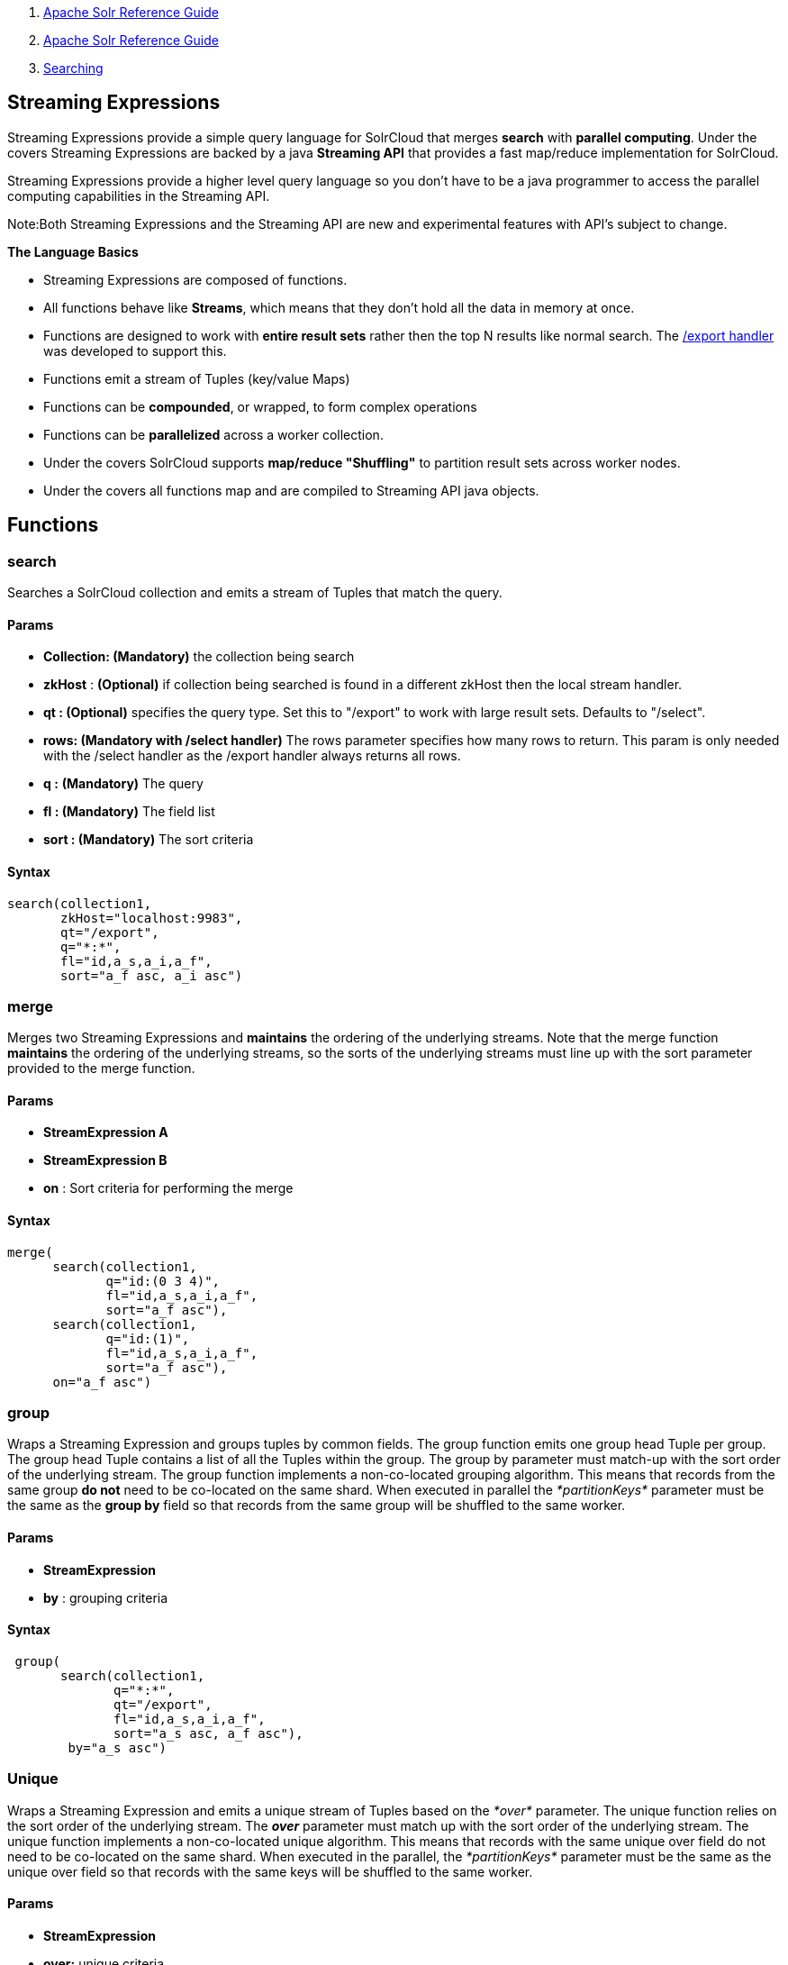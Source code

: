 1.  link:index.html[Apache Solr Reference Guide]
2.  link:Apache-Solr-Reference-Guide.html[Apache Solr Reference Guide]
3.  link:Searching.html[Searching]

Streaming Expressions
---------------------

Streaming Expressions provide a simple query language for SolrCloud that merges *search* with **parallel computing**. Under the covers Streaming Expressions are backed by a java *Streaming API* that provides a fast map/reduce implementation for SolrCloud.

Streaming Expressions provide a higher level query language so you don't have to be a java programmer to access the parallel computing capabilities in the Streaming API.

Note:Both Streaming Expressions and the Streaming API are new and experimental features with API's subject to change.

*The Language Basics*

* Streaming Expressions are composed of functions.
* All functions behave like **Streams**, which means that they don't hold all the data in memory at once.
* Functions are designed to work with *entire result sets* rather then the top N results like normal search. The link:Exporting-Result-Sets.html[/export handler] was developed to support this.
* Functions emit a stream of Tuples (key/value Maps)
* Functions can be **compounded**, or wrapped, to form complex operations
* Functions can be *parallelized* across a worker collection.
* Under the covers SolrCloud supports *map/reduce "Shuffling"* to partition result sets across worker nodes.
* Under the covers all functions map and are compiled to Streaming API java objects.

[[StreamingExpressions-Functions]]
Functions
---------

[[StreamingExpressions-search]]
search
~~~~~~

Searches a SolrCloud collection and emits a stream of Tuples that match the query.

[[StreamingExpressions-Params]]
Params
^^^^^^

* *Collection: (Mandatory)* the collection being search
* *zkHost* : *(Optional)* if collection being searched is found in a different zkHost then the local stream handler.
* *qt : (Optional)* specifies the query type. Set this to "/export" to work with large result sets. Defaults to "/select".
* *rows: (Mandatory with /select handler)* The rows parameter specifies how many rows to return. This param is only needed with the /select handler as the /export handler always returns all rows.
* *q :* *(Mandatory)* The query
* *fl : (Mandatory)* The field list
* *sort : (Mandatory)* The sort criteria

[[StreamingExpressions-Syntax]]
Syntax
^^^^^^

--------------------------------
search(collection1, 
       zkHost="localhost:9983",
       qt="/export", 
       q="*:*", 
       fl="id,a_s,a_i,a_f", 
       sort="a_f asc, a_i asc") 
--------------------------------

[[StreamingExpressions-merge]]
merge
~~~~~

Merges two Streaming Expressions and *maintains* the ordering of the underlying streams. Note that the merge function *maintains* the ordering of the underlying streams, so the sorts of the underlying streams must line up with the sort parameter provided to the merge function.

[[StreamingExpressions-Params.1]]
Params
^^^^^^

* *StreamExpression A*
* *StreamExpression B*
* *on* : Sort criteria for performing the merge

[[StreamingExpressions-Syntax.1]]
Syntax
^^^^^^

----------------------------------
merge(
      search(collection1, 
             q="id:(0 3 4)", 
             fl="id,a_s,a_i,a_f", 
             sort="a_f asc"),
      search(collection1, 
             q="id:(1)", 
             fl="id,a_s,a_i,a_f", 
             sort="a_f asc"),
      on="a_f asc") 
----------------------------------

[[StreamingExpressions-group]]
group
~~~~~

Wraps a Streaming Expression and groups tuples by common fields. The group function emits one group head Tuple per group. The group head Tuple contains a list of all the Tuples within the group. The group by parameter must match-up with the sort order of the underlying stream. The group function implements a non-co-located grouping algorithm. This means that records from the same group *do not* need to be co-located on the same shard. When executed in parallel the _*partitionKeys*_ parameter must be the same as the *group by* field so that records from the same group will be shuffled to the same worker.

[[StreamingExpressions-Params.2]]
Params
^^^^^^

* *StreamExpression*
* *by* : grouping criteria

[[StreamingExpressions-Syntax.2]]
Syntax
^^^^^^

----------------------------------------------
 group(                                       
       search(collection1, 
              q="*:*",
              qt="/export", 
              fl="id,a_s,a_i,a_f", 
              sort="a_s asc, a_f asc"),
        by="a_s asc")
----------------------------------------------

[[StreamingExpressions-Unique]]
Unique
~~~~~~

Wraps a Streaming Expression and emits a unique stream of Tuples based on the _*over*_ parameter. The unique function relies on the sort order of the underlying stream. The *_over_* parameter must match up with the sort order of the underlying stream. The unique function implements a non-co-located unique algorithm. This means that records with the same unique over field do not need to be co-located on the same shard. When executed in the parallel, the _*partitionKeys*_ parameter must be the same as the unique over field so that records with the same keys will be shuffled to the same worker.

[[StreamingExpressions-Params.3]]
Params
^^^^^^

* *StreamExpression*
* *over:* unique criteria

[[StreamingExpressions-syntax]]
syntax
^^^^^^

-----------------------------------------
 unique(
        search(collection1, 
               q="*:*",
               qt="/export", 
               fl="id,a_s,a_i,a_f", 
               sort="a_f asc, a_i asc"), 
        over="a_f asc")
-----------------------------------------

[[StreamingExpressions-top]]
top
~~~

Wraps a Streaming Expression and re-orders the Tuples. The top function emits only the top N tuples in the new sort order. The top function re-orders the underlying stream so the sort criteria *does not* have to match up with the underlying stream.

[[StreamingExpressions-Params.4]]
Params
^^^^^^

* *n* : Number of top tuples to return
* *StreamExpression*
* *sort:* Sort criteria for selecting the top N tuples.

[[StreamingExpressions-Syntax.3]]
Syntax
^^^^^^

The expression below finds the top 3 results of the underlying search. Notice that it reverses the sort order. The top function re-orders the results of the underlying stream.

---------------------------------------
 top(n=3,
     search(collection1, 
            q="*:*",
            qt="/export", 
            fl="id,a_s,a_i,a_f", 
            sort="a_f desc, a_i desc"),
      sort="a_f asc, a_i asc")
---------------------------------------

[[StreamingExpressions-Parallel]]
Parallel
~~~~~~~~

Wraps a Streaming Expression and sends it to N worker nodes to be processed in parallel. The parallel function requires that the *partitionKeys* parameter be provided to the underlying searches. The partitionKeys parameter will partition the search results (Tuples) across the worker nodes. Tuples with the same values in the partitionKeys field will be shuffled to the same worker nodes. The parallel function maintains the sort order of the Tupes returned by the worker nodes. So the sort criteria of the parallel function must match up with the sort order of the Tuples returned by the workers.

[[StreamingExpressions-Params.5]]
Params
^^^^^^

* *Collection:* Name of the worker collection to send the StreamExpression to.
* *StreamExpression:* Expression to send to the worker collection.
* *workers:* Number of workers in the worker collection to send the expression to.
* *zkHost:* zkHost where the worker collection resides.
* *sort:* sort criteria for ordering Tuples returned by the worker nodes.

[[StreamingExpressions-Syntax.4]]
Syntax
^^^^^^

--------------------------------------------------------
 parallel(collection1, 
          group(
                search(collection1, 
                       q="*:*",
                       qt="/export", 
                       fl="id,a_s,a_i,a_f", 
                       sort="a_s desc,a_f asc",         
                       partitionKeys="a_s"), 
                by="a_s desc"), 
          workers="2", 
          zkHost="localhost:9983", 
          sort="a_s desc")
--------------------------------------------------------

[[StreamingExpressions-HTTPInterface:StreamHandler]]
HTTP Interface: Stream Handler
------------------------------

Solr has a new _*/stream*_ handler that takes Streaming Expression requests and returns the Tuples as a JSON stream. The _*stream*_ http parameter is used to specify the Streaming Expression. For example, this curl command (encodes and) POSTS to the `/stream` handler a simple "search()" expression:

--------------------------------------------------------------------------------------------------
curl --data-urlencode 'stream=search(sample, 
                                     q="*:*", 
                                     fl="id,field_i",
                                     sort="field_i asc")' http://localhost:8901/solr/sample/stream
--------------------------------------------------------------------------------------------------

For the above example the `/stream` handler responded with the following JSON response (without the formatting):

-----------------------------
 {
    "responseHeader": {
        "status": 0,
        "QTime": 1
    },
    "tuples": {
        "numFound": -1,
        "start": -1,
        "docs": [
            {
                "id": "doc1",
                "field_i": 1
            },
            {
                "id": "doc2",
                "field_i": 2
            },
            {
                "EOF": true
            }
        ]
    }
}
-----------------------------

This response needs to be handled in a different manner then a normal search response. The first thing to notice is that *numFound* and *start* are both set to -1. In the first release these values are unsupported and in future releases may be removed. The reason is that *numFound* is often impossible to know because the streams are being transformed after they leave Solr. So only after the final *EOF* Tuple is read can you be sure the stream is finished. The *start* header from Solr is also not supported as in the future paging will likely be implement above Solr in a Streaming Expression.

Also notice the final doc which only contains "EOF": true. This is the EOF Tuple which marks the end of the stream. In your code you'll need to use a streaming JSON implementation because Streaming Expressions return the entire result set which may be millions of results. In your JSON client you'll need to iterate each doc (Tuple) and check for the EOF Tuple to determine the end of stream.

In the future the EOF Tuple will also hold *aggregations* that are gathered by Streaming Expressions.

The *org.apache.solr.client.solrj.io* package provides Java classes that compile Streaming Expressions into live Streaming API objects. These classes can be used to execute Streaming Expressions from inside a Java application. For example:

---------------------------------------------------------------------------------------------------------------------------------------------------------------------------------------------------------------------------------------------------------------------------------------
StreamFactory streamFactory = new StreamFactory().withCollectionZkHost("collection1", zkServer.getZkAddress())
    .withStreamFunction("search", CloudSolrStream.class)
    .withStreamFunction("unique", UniqueStream.class)
    .withStreamFunction("top", RankStream.class)
    .withStreamFunction("group", ReducerStream.class)
    .withStreamFunction("parallel", ParallelStream.class);
 
ParallelStream pstream = (ParallelStream)streamFactory.constructStream("parallel(collection1, group(search(collection1, q=\"*:*\", fl=\"id,a_s,a_i,a_f\", sort=\"a_s asc,a_f asc\", partitionKeys=\"a_s\"), by=\"a_s asc\"), workers=\"2\", zkHost=\""+zkHost+"\", sort=\"a_s asc\")");
---------------------------------------------------------------------------------------------------------------------------------------------------------------------------------------------------------------------------------------------------------------------------------------

[[StreamingExpressions-RequestHandlers]]
Request Handlers
~~~~~~~~~~~~~~~~

The _*search*_ expression allows you to specify a request hander using the _*qt*_ parameter. By default the /select handler is used. This /select handler can be used for simple rapid prototyping of expressions. For production you will most likely want to use the /export handler which is designed to *sort* and *export* entire result sets. The /export handler is not used by default because it has much stricter requirements then the /select handler so it's not as easy to get started working with. To read more about the export handlers requirements review the link:Exporting-Result-Sets.html[documentation].

[[StreamingExpressions-WorkerCollections]]
*Worker Collections*
~~~~~~~~~~~~~~~~~~~~

The parallel expression sends a Streaming Expression to a worker collection to be executed in parallel. A worker collection can be any SolrCloud collection that has the /stream handler configured. Unlike normal SolrCloud collections, worker collections don't have to hold any data. Worker collections can be empty collections that exists only to execute Streaming Expressions.

[[StreamingExpressions-DataRequirements]]
*Data Requirements*
~~~~~~~~~~~~~~~~~~~

The initial release of Streaming Expressions and the Streaming API require that all sort fields contain non-null data. There are also a number of data requirements for the link:Exporting-Result-Sets.html[/]export handler concerning *sort* and *fl* fields, please see the link:Exporting-Result-Sets.html[/export handler] documentation for details.
